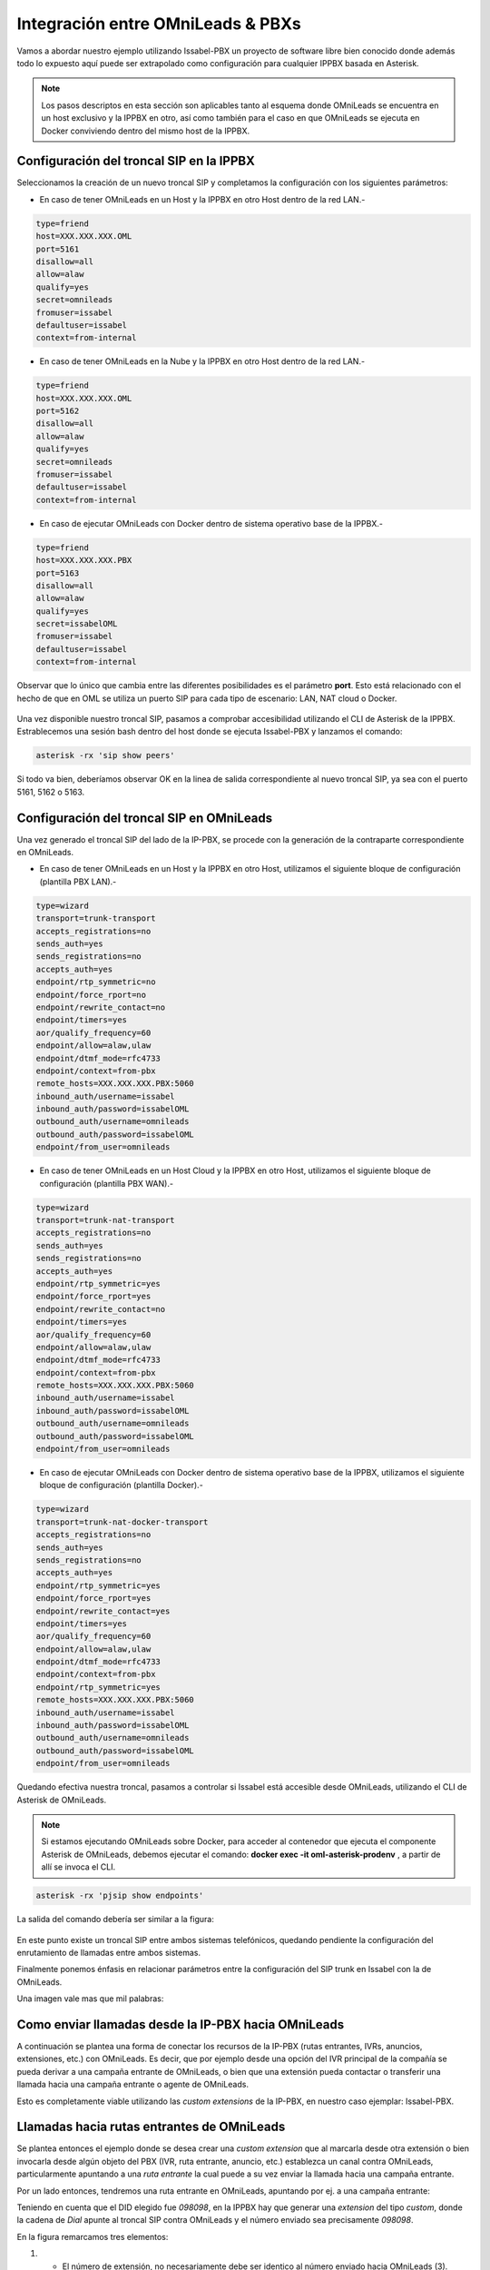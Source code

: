 .. _about_pbx_integration:

**********************************
Integración entre OMniLeads & PBXs
**********************************

Vamos a abordar nuestro ejemplo utilizando Issabel-PBX un proyecto de software libre bien conocido donde además todo lo expuesto aquí puede ser
extrapolado como configuración para cualquier IPPBX basada en Asterisk.

.. image:: images/pbx_integration.png
      :align: center

.. Note::

  Los pasos descriptos en esta sección son aplicables tanto al esquema donde OMniLeads se encuentra en un host exclusivo y la IPPBX en otro, así como también para el caso en que
  OMniLeads se ejecuta en Docker conviviendo dentro del mismo host de la IPPBX.

Configuración del troncal SIP en la IPPBX
*******************************************

Seleccionamos la creación de un nuevo troncal SIP y completamos la configuración con los siguientes parámetros:


* En caso de tener OMniLeads en un Host y la IPPBX en otro Host dentro de la red LAN.-

.. code-block:: bash

 type=friend
 host=XXX.XXX.XXX.OML
 port=5161
 disallow=all
 allow=alaw
 qualify=yes
 secret=omnileads
 fromuser=issabel
 defaultuser=issabel
 context=from-internal

* En caso de tener OMniLeads en la Nube y la IPPBX en otro Host dentro de la red LAN.-

.. code-block:: bash

 type=friend
 host=XXX.XXX.XXX.OML
 port=5162
 disallow=all
 allow=alaw
 qualify=yes
 secret=omnileads
 fromuser=issabel
 defaultuser=issabel
 context=from-internal


* En caso de ejecutar OMniLeads con Docker dentro de sistema operativo base de la IPPBX.-

.. code-block:: bash

 type=friend
 host=XXX.XXX.XXX.PBX
 port=5163
 disallow=all
 allow=alaw
 qualify=yes
 secret=issabelOML
 fromuser=issabel
 defaultuser=issabel
 context=from-internal


Observar que lo único que cambia entre las diferentes posibilidades es el parámetro **port**. Esto está relacionado con el hecho de que en OML se utiliza un puerto SIP
para cada tipo de escenario: LAN, NAT cloud o Docker.


 .. image:: images/telephony_pjsip_LAN_pbx_issabel_trunk.png
       :align: center

.. image:: images/telephony_pjsip_LAN_pbx_issabel_trunk2.png
      :align: center

Una vez disponible nuestro troncal SIP, pasamos a comprobar accesibilidad utilizando el CLI de Asterisk de la IPPBX.
Estrablecemos una sesión bash dentro del host donde se ejecuta Issabel-PBX y lanzamos el comando:

.. code-block:: bash

  asterisk -rx 'sip show peers'

Si todo va bien, deberíamos observar OK en la linea de salida correspondiente al nuevo troncal SIP, ya sea con el puerto 5161, 5162 o 5163.

.. image:: images/telephony_pjsip_LAN_pbx_issabel_trunk3.png
      :align: center


Configuración del troncal SIP en OMniLeads
******************************************

Una vez generado el troncal SIP del lado de la IP-PBX, se procede con la generación de la contraparte correspondiente en OMniLeads.

* En caso de tener OMniLeads en un Host y la IPPBX en otro Host, utilizamos el siguiente bloque de configuración (plantilla PBX LAN).-

.. code-block:: bash

 type=wizard
 transport=trunk-transport
 accepts_registrations=no
 sends_auth=yes
 sends_registrations=no
 accepts_auth=yes
 endpoint/rtp_symmetric=no
 endpoint/force_rport=no
 endpoint/rewrite_contact=no
 endpoint/timers=yes
 aor/qualify_frequency=60
 endpoint/allow=alaw,ulaw
 endpoint/dtmf_mode=rfc4733
 endpoint/context=from-pbx
 remote_hosts=XXX.XXX.XXX.PBX:5060
 inbound_auth/username=issabel
 inbound_auth/password=issabelOML
 outbound_auth/username=omnileads
 outbound_auth/password=issabelOML
 endpoint/from_user=omnileads

* En caso de tener OMniLeads en un Host Cloud y la IPPBX en otro Host,  utilizamos el siguiente bloque de configuración (plantilla PBX WAN).-

.. code-block:: bash

 type=wizard
 transport=trunk-nat-transport
 accepts_registrations=no
 sends_auth=yes
 sends_registrations=no
 accepts_auth=yes
 endpoint/rtp_symmetric=yes
 endpoint/force_rport=yes
 endpoint/rewrite_contact=no
 endpoint/timers=yes
 aor/qualify_frequency=60
 endpoint/allow=alaw,ulaw
 endpoint/dtmf_mode=rfc4733
 endpoint/context=from-pbx
 remote_hosts=XXX.XXX.XXX.PBX:5060
 inbound_auth/username=issabel
 inbound_auth/password=issabelOML
 outbound_auth/username=omnileads
 outbound_auth/password=issabelOML
 endpoint/from_user=omnileads


* En caso de ejecutar OMniLeads con Docker dentro de sistema operativo base de la IPPBX,  utilizamos el siguiente bloque de configuración (plantilla Docker).-

.. code-block:: bash

 type=wizard
 transport=trunk-nat-docker-transport
 accepts_registrations=no
 sends_auth=yes
 sends_registrations=no
 accepts_auth=yes
 endpoint/rtp_symmetric=yes
 endpoint/force_rport=yes
 endpoint/rewrite_contact=yes
 endpoint/timers=yes
 aor/qualify_frequency=60
 endpoint/allow=alaw,ulaw
 endpoint/dtmf_mode=rfc4733
 endpoint/context=from-pbx
 endpoint/rtp_symmetric=yes
 remote_hosts=XXX.XXX.XXX.PBX:5060
 inbound_auth/username=issabel
 inbound_auth/password=issabelOML
 outbound_auth/username=omnileads
 outbound_auth/password=issabelOML
 endpoint/from_user=omnileads


Quedando efectiva nuestra troncal, pasamos a controlar si Issabel está accesible desde OMniLeads, utilizando el CLI de Asterisk de OMniLeads.


.. Note::

  Si estamos ejecutando OMniLeads sobre Docker, para acceder al contenedor que ejecuta el componente Asterisk de OMniLeads, debemos ejecutar el comando:
  **docker exec -it oml-asterisk-prodenv** , a partir de allí se invoca el CLI.

.. code-block:: bash

  asterisk -rx 'pjsip show endpoints'

La salida del comando debería ser similar a la figura:

  .. image:: images/telephony_pjsip_LAN_pbx_oml_trunk2.png
        :align: center

En este punto existe un troncal SIP entre ambos sistemas telefónicos, quedando pendiente la configuración del enrutamiento de llamadas entre ambos sistemas.

Finalmente ponemos énfasis en relacionar parámetros entre la configuración del SIP trunk en Issabel con la de OMniLeads.

Una imagen vale mas que mil palabras:

.. image:: images/telephony_pjsip_LAN_pbx_trunk_relationship.png
      :align: center

Como enviar llamadas desde la IP-PBX hacia OMniLeads
*******************************************************

A continuación se plantea una forma de conectar los recursos de la IP-PBX (rutas entrantes, IVRs, anuncios, extensiones, etc.) con OMniLeads. Es decir, que por ejemplo
desde una opción del IVR principal de la compañía se pueda derivar a una campaña entrante de OMniLeads, o bien que una extensión pueda contactar o transferir una
llamada hacia una campaña entrante o agente de OMniLeads.

Esto es completamente viable utilizando las *custom extensions* de la IP-PBX, en nuestro caso ejemplar: Issabel-PBX.

.. image:: images/pbx_integration_pbx2oml.png
      :align: center

Llamadas hacia rutas entrantes de OMniLeads
**********************************************

Se plantea entonces el ejemplo donde se desea crear una *custom extension* que al marcarla desde otra extensión o bien invocarla desde algún objeto del PBX (IVR, ruta entrante, anuncio, etc.)
establezca un canal contra OMniLeads, particularmente apuntando a una *ruta entrante* la cual puede a su vez enviar la llamada hacia una campaña entrante.

Por un lado entonces, tendremos una ruta entrante en OMniLeads, apuntando por ej. a una campaña entrante:

.. image:: images/pbx_integration_inr_oml.png
      :align: center

Teniendo en cuenta que el DID elegido fue *098098*, en la IPPBX hay que generar una *extension* del tipo *custom*, donde la cadena de *Dial* apunte al troncal SIP contra OMniLeads y el
número enviado sea precisamente *098098*.

.. image:: images/pbx_integration_exten_to_inr.png
      :align: center

En la figura remarcamos tres elementos:

(1) - El número de extensión, no necesariamente debe ser identico al número enviado hacia OMniLeads (3). Puede ser un número cualquiera, siempre y cuando la cadena de Dial de la custom extension coincida con el DID de la ruta entrante de OML (098098 para nuestro ejemplo).
(2) - El *trunk* a donde apuntar la custom extension. Este valor debe coincidir con el campo *Trunk Name* en el troncal SIP contra OMniLeads generado en la IP-PBX.
(3) - El número a enviar por el trunk tiene que coincidir con el DID de la ruta entrante de OMniLeads.

De esta manera entonces cualquier extensión de la IPPBX podrá marcar o transferir una llamada hacia esta *custom extension* y la misma será enviada hacia la ruta entrante
correspondiente en OMniLeads para finalmente conectar sobre una campaña entrante o el elemento asignado como destino de la ruta entrante en OMniLeads.

Como mención final, está claro que podremos tener en la IPPBX tantas custom extensions apuntando a diferentes rutas entrantes de OMniLeads como querramos !

Llamadas hacia agentes de OMniLeads
************************************

Partiendo de la figura (listado de agentes), tomemos al agente *Adrian Belew*. Observar que su ID es igual a 1 y su número SIP es 1006. Por lo tanto a la hora de conformar un llamado
hacia el webphone de dicho agente, se debe *discar* un número conformado por: el *Número SIP* con su *ID de agente*; en nuestro ejemplo sería **10061** para el agente *Adrian Belew* y **10072** para el agente *Mikael Ackerfeldt*.

.. image:: images/pbx_integration_agents_oml.png
      :align: center


Ahora bien, a la hora de generar la configuración en el PBX para poder enviar llamadas a los agentes, tenemos dos alternativas:

1 - Utilizar una ruta saliente desde el PBX hacia OMniLeads como indicamos en la siguiente figura:

.. image:: images/pbx_integration_agents_oml_outr.png
      :align: center

En este caso cualquier extensión de la PBX podrá generar una llamada hacia un agente marcando la combinación citada en el párrafo anterior.

2 - Generar una *custom extensions* por cada agente de OML, osea que la cadena de *Dial* de la custom extension estará conformado ya no por un DID de ruta entrante de OMniLeads como
fue en el caso de vincular con rutas entrantes, sino que será una combinación del *ID del agente* y su *número SIP*.

Como lo indica la figura:

.. image:: images/pbx_integration_exten_to_agent.png
      :align: center

En la figura remarcamos tres elementos:

(1) - El número de extensión, no necesariamente debe ser identico al número enviado hacia OMniLeads (3). Puede ser un número cualquiera, siempre y cuando la cadena de Dial de la custom extension coincida con la concatenación del ID de agente y su número SIP (10061 para nuestro ejemplo).
(2) - El *trunk* a donde apuntar la custom extension. Este valor debe coincidir con el campo *Trunk Name* en el troncal SIP contra OMniLeads generado en la IP-PBX.
(3) - El número a enviar por el trunk tiene que coincidir con la concatenación del ID de agente y su número SIP (10061 para nuestro ejemplo).

Se deberá repetir el procedimiento para cada agente que haya que vincular dentro de la IPPBX.
De esta manera el integrador de la PBX podrá utilizar para las extensiones una numeración flexible.

Cualquiera de las dos alternativas son viables y obtendrán el resultado deseado.

Llamadas desde OMniLeads hacia la PSTN y recursos de la IPPBX
***************************************************************

Finalmente vamos a generar el enrutamiento saliente dentro de OMniLeads, que permita a los agentes y discadores lanzar llamadas hacia la PSTN por un lado
a su vez que permitimos que los agentes puedan marcar o transferir llamadas hacia recursos de la IPPBX como extensiones, ring groups, colas de llamadas ,etc.


.. image:: images/pbx_integration_oml2pstn.png
      :align: center


.. image:: images/pbx_integration_oml2pbx.png
      :align: center


Simplemente se debe añadir una nueva ruta saliente que apunte al troncal hacia la IPPBX.

.. image:: images/pbx_integration_oml_outr.png
      :align: center

De esta manera la integración queda completamente funcional y ambos sistemas pueden realizar todo tipo de llamadas e interacciones.
